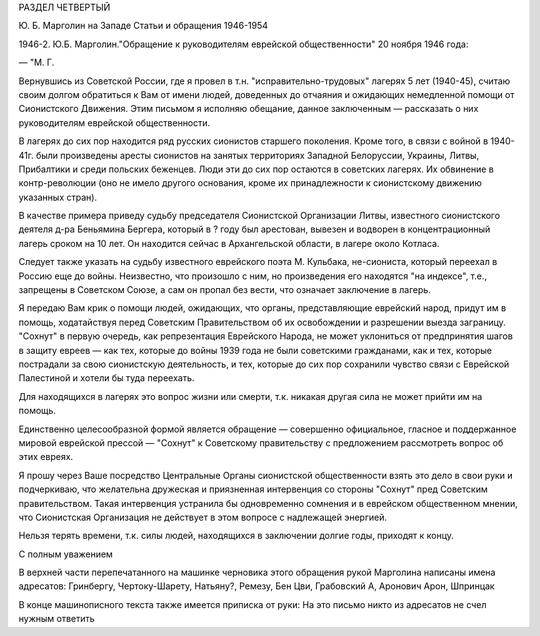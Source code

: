 РАЗДЕЛ ЧЕТВЕРТЫЙ

Ю. Б. Марголин на Западе
Статьи и обращения 1946-1954

1946-2. Ю.Б. Марголин."Обращение к руководителям еврейской
общественности" 20 ноября 1946 года:

— "М. Г.

Вернувшись из Советской России, где я провел в т.н.
"исправительно-трудовых" лагерях 5 лет (1940-45), считаю своим долгом
обратиться к Вам от имени людей, доведенных до отчаяния и ожидающих
немедленной помощи от Сионистского Движения. Этим письмом я исполняю
обещание, данное заключенным — рассказать о них руководителям
еврейской общественности.

В лагерях до сих пор находится ряд русских сионистов старшего
поколения. Кроме того, в связи с войной в 1940-41г. были произведены
аресты сионистов на занятых территориях Западной Белоруссии,
Украины, Литвы, Прибалтики и среди польских беженцев. Люди эти до сих
пор остаются в советских лагерях. Их обвинение в контр-революции (оно
не имело другого основания, кроме их принадлежности к сионистскому
движению указанных стран).

В качестве примера приведу судьбу председателя Сионистской
Организации Литвы, известного сионистского деятеля д-ра Беньямина
Бергера, который в ? году был арестован, вывезен и водворен в
концентрационный лагерь сроком на 10 лет. Он находится сейчас в
Архангельской области, в лагере около Котласа.

Следует также указать на судьбу известного еврейского поэта М.
Кульбака, не-сиониста, который переехал в Россию еще до войны.
Неизвестно, что произошло с ним, но произведения его находятся "на
индексе", т.е., запрещены в Советском Союзе, а сам он пропал без вести,
что означает заключение в лагерь.

Я передаю Вам крик о помощи людей, ожидающих, что органы,
представляющие еврейский народ, придут им в помощь, ходатайствуя
перед Советским Правительством об их освобождении и разрешении
выезда заграницу. "Сохнут" в первую очередь, как репрезентация
Еврейского Народа, не может уклониться от предпринятия шагов в
защиту евреев — как тех, которые до войны 1939 года не были советскими
гражданами, как и тех, которые пострадали за свою сионистскую
деятельность, и тех, которые до сих пор сохранили чувство связи с
Еврейской Палестиной и хотели бы туда переехать.

Для находящихся в лагерях это вопрос жизни или смерти, т.к. никакая
другая сила не может прийти им на помощь.

Единственно целесообразной формой является обращение — совершенно
официальное, гласное и поддержанное мировой еврейской прессой —
"Сохнут" к Советскому правительству с предложением рассмотреть
вопрос об этих евреях.

Я прошу через Ваше посредство Центральные Органы сионистской
общественности взять это дело в свои руки и подчеркиваю, что
желательна дружеская и приязненная интервенция со стороны "Сохнут"
пред Советским правительством. Такая интервенция устранила бы
одновременно сомнения и в еврейском общественном мнении, что
Сионистская Организация не действует в этом вопросе с надлежащей
энергией.

Нельзя терять времени, т.к. силы людей, находящихся в заключении
долгие годы, приходят к концу.

С полным уважением

В верхней части перепечатанного на машинке черновика этого
обращения рукой Марголина написаны имена адресатов: Гринбергу,
Чертоку-Шарету, Натьяну?, Ремезу, Бен Цви, Грабовский А, Аронович Арон,
Шпринцак

В конце машинописного текста также имеется приписка от руки: На это
письмо никто из адресатов не счел нужным ответить
